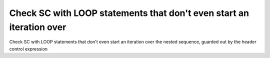 Check SC with LOOP statements that don't even start an iteration over
=====================================================================

Check SC with LOOP statements that don't even start an iteration over
the nested sequence, guarded out by the header control expression

